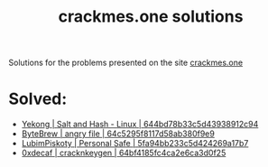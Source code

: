 #+title: crackmes.one solutions

Solutions for the problems presented on the site [[https://crackmes.one/][crackmes.one]]

* Solved:

- [[https://crackmes.one/crackme/644bd78b33c5d43938912c94][Yekong | Salt and Hash - Linux | 644bd78b33c5d43938912c94]]
- [[https://crackmes.one/crackme/64c5295f8117d58ab380f9e9][ByteBrew | angry file | 64c5295f8117d58ab380f9e9]]
- [[https://crackmes.one/crackme/5fa94bb233c5d424269a17b7][LubimPiskoty | Personal Safe | 5fa94bb233c5d424269a17b7 ]]
- [[https://crackmes.one/crackme/64bf4185fc4ca2e6ca3d0f25][0xdecaf | cracknkeygen | 64bf4185fc4ca2e6ca3d0f25]]

